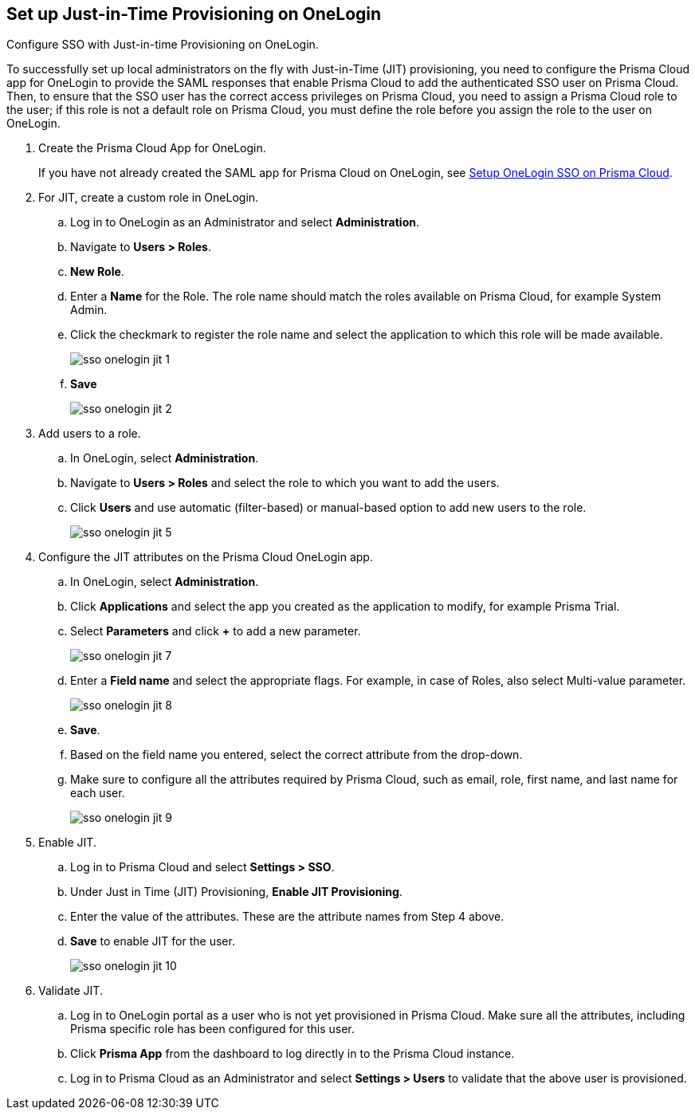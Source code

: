 :topic_type: task
[.task]
[#id8004a7e2-2f6c-4450-85d0-4f407fa201f3]
== Set up Just-in-Time Provisioning on OneLogin
Configure SSO with Just-in-time Provisioning on OneLogin.

To successfully set up local administrators on the fly with Just-in-Time (JIT) provisioning, you need to configure the Prisma Cloud app for OneLogin to provide the SAML responses that enable Prisma Cloud to add the authenticated SSO user on Prisma Cloud. Then, to ensure that the SSO user has the correct access privileges on Prisma Cloud, you need to assign a Prisma Cloud role to the user; if this role is not a default role on Prisma Cloud, you must define the role before you assign the role to the user on OneLogin.




[.procedure]
. Create the Prisma Cloud App for OneLogin.
+
If you have not already created the SAML app for Prisma Cloud on OneLogin, see xref:setup-sso-integration-on-prisma-cloud-for-onelogin.adoc#idc011bcde-1fa7-4759-bf86-d857aac95346[Setup OneLogin SSO on Prisma Cloud].

. For JIT, create a custom role in OneLogin.
+
.. Log in to OneLogin as an Administrator and select *Administration*.

.. Navigate to *Users > Roles*.

.. *New Role*.

.. Enter a *Name* for the Role. The role name should match the roles available on Prisma Cloud, for example System Admin.

.. Click the checkmark to register the role name and select the application to which this role will be made available.
+
image::sso-onelogin-jit-1.png[scale=40]

.. *Save*
+
image::sso-onelogin-jit-2.png[scale=40]



. Add users to a role.
+
.. In OneLogin, select *Administration*.

.. Navigate to *Users > Roles* and select the role to which you want to add the users.

.. Click *Users* and use automatic (filter-based) or manual-based option to add new users to the role.
+
image::sso-onelogin-jit-5.png[scale=40]



. Configure the JIT attributes on the Prisma Cloud OneLogin app.
+
.. In OneLogin, select *Administration*.

.. Click *Applications* and select the app you created as the application to modify, for example Prisma Trial.

.. Select *Parameters* and click *+* to add a new parameter.
+
image::sso-onelogin-jit-7.png[scale=40]

.. Enter a *Field name* and select the appropriate flags. For example, in case of Roles, also select Multi-value parameter.
+
image::sso-onelogin-jit-8.png[scale=40]

.. *Save*.

.. Based on the field name you entered, select the correct attribute from the drop-down.

.. Make sure to configure all the attributes required by Prisma Cloud, such as email, role, first name, and last name for each user.
+
image::sso-onelogin-jit-9.png[scale=40]



. Enable JIT.
+
.. Log in to Prisma Cloud and select *Settings > SSO*.

.. Under Just in Time (JIT) Provisioning, *Enable JIT Provisioning*.

.. Enter the value of the attributes. These are the attribute names from Step 4 above.

.. *Save* to enable JIT for the user.
+
image::sso-onelogin-jit-10.png[scale=40]



. Validate JIT.
+
.. Log in to OneLogin portal as a user who is not yet provisioned in Prisma Cloud. Make sure all the attributes, including Prisma specific role has been configured for this user.

.. Click *Prisma App* from the dashboard to log directly in to the Prisma Cloud instance.

.. Log in to Prisma Cloud as an Administrator and select *Settings > Users* to validate that the above user is provisioned.





